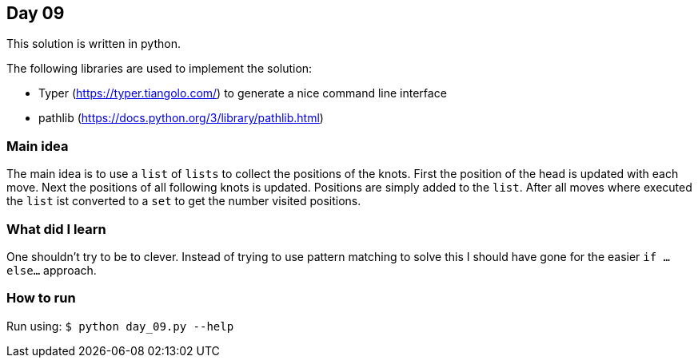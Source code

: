 == Day 09

This solution is written in python.

The following libraries are used to implement the solution:

* Typer (https://typer.tiangolo.com/) to generate a nice command line interface
* pathlib (https://docs.python.org/3/library/pathlib.html)

=== Main idea

The main idea is to use a `list` of `lists` to collect the positions of the knots. First the
position of the head is updated with each move. Next the positions of all
following knots is updated. Positions are simply added to the `list`. After all moves where
executed the `list` ist converted to a `set` to get the number visited positions.


=== What did I learn

One shouldn't try to be to clever. Instead of trying to use pattern matching to solve this I
should have gone for the easier `if ... else...` approach.

=== How to run

Run using:
`$ python day_09.py --help`
